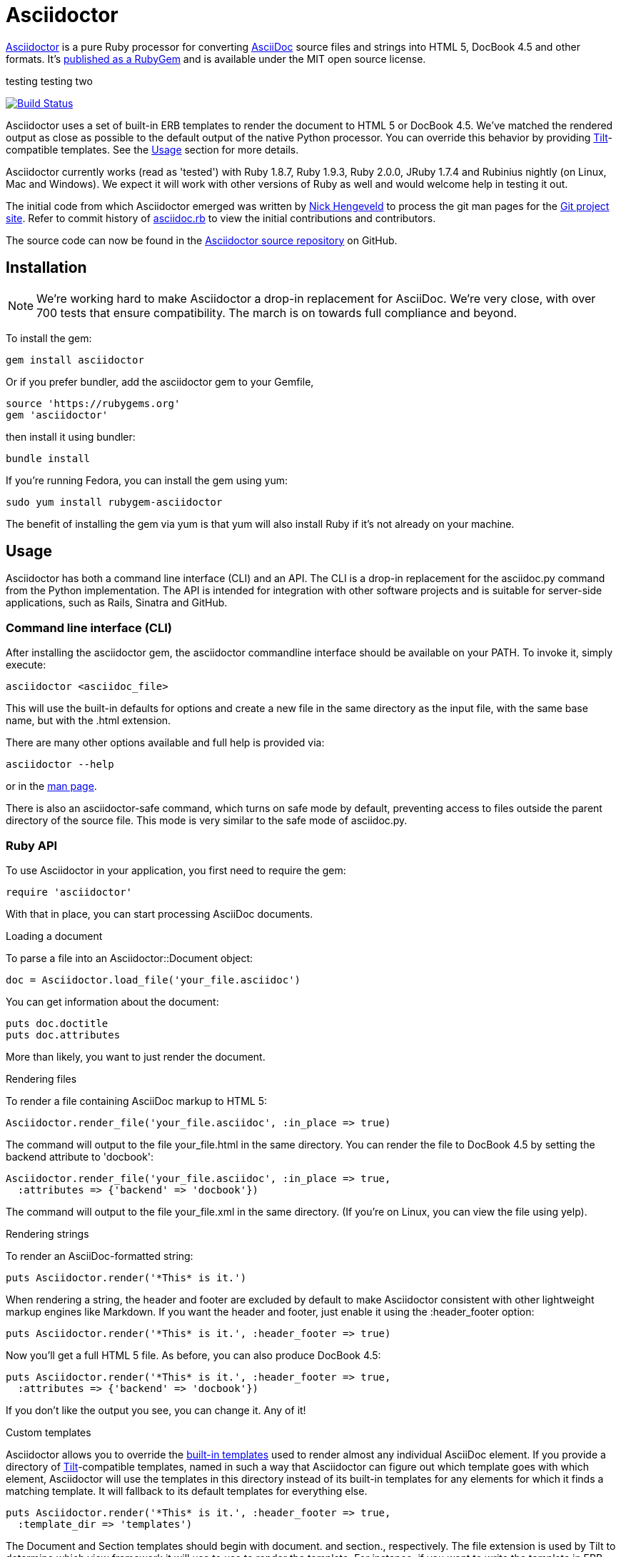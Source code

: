 = Asciidoctor
:awestruct-layout: base
:homepage: http://asciidoctor.org
:asciidoc: http://asciidoc.org
:sources: https://github.com/asciidoctor/asciidoctor
:issues: https://github.com/asciidoctor/asciidoctor/issues
:forum: http://discuss.asciidoctor.org
:org: https://github.com/asciidoctor
:contributors: https://github.com/asciidoctor/asciidoctor/graphs/contributors
:templates: https://github.com/asciidoctor/asciidoctor/blob/master/lib/asciidoctor/backends
:gitscm-next: https://github.com/github/gitscm-next
:seed-contribution: https://github.com/github/gitscm-next/commits/master/lib/asciidoc.rb
:tilt: https://github.com/rtomayko/tilt
:freesoftware: http://www.gnu.org/philosophy/free-sw.html
:gist: https://gist.github.com
:fork: https://help.github.com/articles/fork-a-repo
:branch: http://learn.github.com/p/branching.html
:pr: https://help.github.com/articles/using-pull-requests
:license: https://github.com/asciidoctor/asciidoctor/blob/master/LICENSE
:idprefix:
:idseparator: -

{homepage}[Asciidoctor] is a pure Ruby processor for converting
{asciidoc}[AsciiDoc] source files and strings into HTML 5, DocBook 4.5
and other formats. It's http://rubygems.org/gems/asciidoctor[published
as a RubyGem] and is available under the MIT open source license.

testing
testing two

ifndef::awestruct[]
image::https://travis-ci.org/asciidoctor/asciidoctor.png?branch=master[Build Status, link="https://travis-ci.org/asciidoctor/asciidoctor"]
endif::awestruct[]

Asciidoctor uses a set of built-in ERB templates to render the document
to HTML 5 or DocBook 4.5. We've matched the rendered output as close as
possible to the default output of the native Python processor. You can
override this behavior by providing {tilt}[Tilt]-compatible templates.
See the <<usage>> section for more details.

Asciidoctor currently works (read as 'tested') with Ruby 1.8.7, Ruby
1.9.3, Ruby 2.0.0, JRuby 1.7.4 and Rubinius nightly (on Linux, Mac and
Windows). We expect it will work with other versions of Ruby as well and
would welcome help in testing it out.

The initial code from which Asciidoctor emerged was written by
http://github.com/nickh[Nick Hengeveld] to process the git man pages for
the {gitscm-next}[Git project site]. Refer to commit history of
{seed-contribution}[asciidoc.rb] to view the initial contributions and
contributors.

The source code can now be found in the {sources}[Asciidoctor source
repository] on GitHub.

== Installation

NOTE: We're working hard to make Asciidoctor a drop-in replacement for
AsciiDoc. We're very close, with over 700 tests that ensure
compatibility. The march is on towards full compliance and beyond.

To install the gem:

 gem install asciidoctor

Or if you prefer bundler, add the asciidoctor gem to your Gemfile,

 source 'https://rubygems.org'
 gem 'asciidoctor'

then install it using bundler:

 bundle install

If you're running Fedora, you can install the gem using yum:

 sudo yum install rubygem-asciidoctor

The benefit of installing the gem via yum is that yum will also install
Ruby if it's not already on your machine.

== Usage

Asciidoctor has both a command line interface (CLI) and an API. The CLI
is a drop-in replacement for the +asciidoc.py+ command from the Python
implementation. The API is intended for integration with other software
projects and is suitable for server-side applications, such as Rails,
Sinatra and GitHub.

=== Command line interface (CLI)

After installing the +asciidoctor+ gem, the +asciidoctor+ commandline
interface should be available on your PATH. To invoke it, simply execute:

 asciidoctor <asciidoc_file>

This will use the built-in defaults for options and create a new file in
the same directory as the input file, with the same base name, but with
the .html extension.

There are many other options available and full help is provided via:

 asciidoctor --help

or in the http://asciidoctor.org/man/asciidoctor[man page].

There is also an +asciidoctor-safe+ command, which turns on safe mode by
default, preventing access to files outside the parent directory of the
source file. This mode is very similar to the safe mode of
+asciidoc.py+.

=== Ruby API

To use Asciidoctor in your application, you first need to require the
gem:

 require 'asciidoctor'

With that in place, you can start processing AsciiDoc documents.

.Loading a document
To parse a file into an +Asciidoctor::Document+ object:

 doc = Asciidoctor.load_file('your_file.asciidoc')

You can get information about the document:

 puts doc.doctitle
 puts doc.attributes

More than likely, you want to just render the document.

.Rendering files
To render a file containing AsciiDoc markup to HTML 5:

 Asciidoctor.render_file('your_file.asciidoc', :in_place => true)

The command will output to the file +your_file.html+ in the same
directory. You can render the file to DocBook 4.5 by setting the
+backend+ attribute to 'docbook':

 Asciidoctor.render_file('your_file.asciidoc', :in_place => true,
   :attributes => {'backend' => 'docbook'})

The command will output to the file +your_file.xml+ in the same
directory. (If you're on Linux, you can view the file using yelp).

.Rendering strings
To render an AsciiDoc-formatted string:

 puts Asciidoctor.render('*This* is it.')

When rendering a string, the header and footer are excluded by default
to make Asciidoctor consistent with other lightweight markup engines
like Markdown. If you want the header and footer, just enable it using
the +:header_footer+ option:

 puts Asciidoctor.render('*This* is it.', :header_footer => true)

Now you'll get a full HTML 5 file. As before, you can also produce
DocBook 4.5:

 puts Asciidoctor.render('*This* is it.', :header_footer => true,
   :attributes => {'backend' => 'docbook'})

If you don't like the output you see, you can change it. Any of it!

.Custom templates
Asciidoctor allows you to override the {templates}[built-in templates]
used to render almost any individual AsciiDoc element. If you provide a
directory of {tilt}[Tilt]-compatible templates, named in such a way that
Asciidoctor can figure out which template goes with which element,
Asciidoctor will use the templates in this directory instead of its
built-in templates for any elements for which it finds a matching
template. It will fallback to its default templates for everything else.

 puts Asciidoctor.render('*This* is it.', :header_footer => true,
   :template_dir => 'templates')

The Document and Section templates should begin with +document.+ and
+section.+, respectively. The file extension is used by Tilt to
determine which view framework it will use to use to render the
template. For instance, if you want to write the template in ERB, you'd
name these two templates +document.html.erb+ and +section.html.erb+. To
use Haml, you'd name them +document.html.haml+ and +section.html.haml+.

Templates for block elements, like a Paragraph or Sidebar, would begin
with +block_<style>.+. For instance, to override the default Paragraph
template with an ERB template, put a file named
+block_paragraph.html.erb+ in the template directory you pass to the
+Document+ constructor using the +:template_dir+ option.

For more usage examples, see the (massive) test suite.

== Differences from AsciiDoc

While Asciidoctor aims to be compliant with the AsciiDoc syntax, there
are some differences which are important to keep in mind. In some cases,
it's to enforce a rule we believe is too lax or ambiguous in AsciiDoc.
In other cases, it's a tradeoff for speed, smarter processing or a
feature we just haven't yet implemented. (You'll also notice that
Asciidoctor executes about 25x as fast as AsciiDoc).

Here are the known cases where Asciidoctor differs from AsciiDoc:

* Asciidoctor enables safe mode by default when using the API
  (+SafeMode::SECURE+)

* Asciidoctor safe mode is even more safe than AsciiDoc's safe mode

* Asciidoctor enforces symmetric block delimiters (the length of start
  and end delimiters for a block must match!)

* Section title underlines must be within 1 character of the length of
  the title (AsciiDoc allows an offset of 3)

* Asciidoctor's default HTML backend matches AsciiDoc's HTML 5 backend
  (whereas XHTML 1.1 is the default HTML backend in AsciiDoc)

* Asciidoctor adds viewport meta tag to +<head>+ to optimize mobile viewing

* Asciidoctor handles inline anchors more cleanly

** AsciiDoc adds an +<a>+ tag in the line and that markup gets caught in
   the generated id

** Asciidoctor promotes the id of the anchor as the section id

* Asciidoctor strips XML entities from the section title before
  generating the id (makes for cleaner section ids)

* Asciidoctor uses +<code>+ instead of +<span class="monospace">+ around
  inline literal text in the HTML backend

* Asciidoctor does not wrap email next to author name in header in
  angle brackets

* Asciidoctor allows email field to be a URL and renders it as such

* Asciidoctor is much more lenient about attribute list parsing (double
  quotes are rarely needed, though you may want to keep them for
  compatibility)

* Asciidoctor adds the type attribute on ordered lists to provide hint
  for numbering style when stylesheet is absent (such as in embedded mode)

* Asciidoctor recognizes +opts+ as an alias for the +options+ attribute.

* Asciidoctor creates xref labels using the text from the linked section
  title when rendering HTML to match how DocBook works

* Asciidoctor allows commas to be used in xref labels, whereas AsciiDoc
  cuts off the label at the location of the first comma

* Asciidoctor removes indentation for non-literal paragraphs in a list
  item
+
NOTE: In general, Asciidoctor handles whitespace much more intelligently
+

* Asciidoctor does not output an empty +<dd>+ for labeled list items
  that don't have a definition

* In Asciidoctor, a horizontal ruler can have attributes

* Asciidoctor wraps +<col>+ elements in +<colgroup>+ in tables

* Asciidoctor uses +<code>+ around content in monospaced table cells

* Asciidoctor skips over line comments in tables, whereas AsciiDoc doesn't

* Asciidoctor uses its own API rather than a command line invocation to
  handle table cells that have AsciiDoc content

* Asciidoctor supports resolving variables from parent document in table
  cells with AsciiDoc content

* AsciiDoc doesn't carry over the doctype attribute passed from the
  commandline when rendering AsciiDoc table cells, whereas Asciidoctor does

* Asciidoctor does not require commas between attributes with quoted
  values in a block attribute list

* Asciidoctor strips the file extension from the target image when
  generating alt text if no alt text is provided

* Asciidoctor reifies the toc in the header of the document instead of
  relying on JavaScript to create it

* Asciidoctor sets CSS class on toc element, read from the +toc-class+
  attribute; defaults to toc attribute name (+toc+ or +toc2+).

* Asciidoctor honors the id, title, role and levels attributes set on
  the toc macro.

* Asciidoctor does not output two TOCs with the same id.

* Asciidoctor is nice about using a section title syntax inside a
  delimited block by simply ignoring it (AsciiDoc issues warnings)

* Asciidoctor honors the alternate style name "discrete" for a floating
  title (i.e., +[discrete]+)

* Asciidoctor supports the +pass+ style on open blocks and paragraphs

* Asciidoctor supports syntax highlighting of listing, literal or open blocks
  that have the "source" style out of the box

** Asciidoctor honors the source-highlighter values +coderay+ and
   +highlightjs+, using CodeRay or highlight.js, respectively

** Asciidoctor does not currently support Pygments for source
   highlighting

** Asciidoctor gracefully falls back to listing block if no source language
   is specified

* Asciidoctor sets these additional intrinsic attributes

  +asciidoctor+::
    indicates Asciidoctor is being used; useful for conditional
    processing

  +asciidoctor-version+::
    indicates which version of Asciidoctor is in use

* Asciidoctor does not support deprecated tables (you don't want them
  anyway)

* Use can set the extension for icons using the +icontype+ attribute
  (AsciiDoc defaults to .png)

* Asciidoctor uses the +<blockquote>+ for the content and +<cite>+ tag for
  attribution title in the HTML output for quote blocks, requiring some
  additional styling to match AsciiDoc
+
 blockquote.content { padding: 0; margin; 0 }
 cite { color: navy; }
+

* Asciidoctor supports markdown-style blockquotes as well as a shorthand
  for a blockquote paragraph.

* Asciidoctor supports markdown-style headings (section titles)

* Asciidoctor does not support the deprecated index term syntax (`++`
  and `+++`)

* Asciidoctor includes a modern default stylesheet based on Foundation.

* Asciidoctor links to, rather than embeds, the default stylesheet into
  the document by default (e.g., +linkcss+). To include the default
  stylesheet, you can either use the +copycss+ attribute to tell
  Asciidoctor to copy it to the output directory, or you can embed it
  into the document using the +linkcss!+ attribute. You can also provide
  your own stylesheet using the +stylesheet+ attribute.

* Asciidoctor introduces the +hardbreaks+ attribute, which inserts a
  line break character after each line of wrapped text

* Asciidoctor introduces the +idseparator+ attribute to customize the
  separator used in generated section ids (AsciiDoc hardcodes +_+)

* Asciidoctor does not support system evaluation macros

* Asciidoctor does not support displaying comments

* Asciidoctor properly calculates author initials if attribute reference
  is used in name

* Asciidoctor allows the author and revision attributes to be referenced
  in subsequent attribute entries in header (unlike AsciiDoc)

* Asciidoctor allows multiple authors to be defined, separated by
  semicolon. In DocBook backend, the authors are listed in an
  +<authorgroup>+ element.

* Asciidoctor allows the document id to be set using [[id]] above the
  document header (adds id attribute to +<body>+ tag)

* Assigning value to the +listing-caption+ attribute will enable
  automatic captions for listings (like examples, tables and figures)

* The +ifeval::[]+ macro is constrained for the strict purpose of
  comparing values of attributes

* The +include::[]+ macro is converted to a link to the target document
  when SafeMode is SECURE or greater (this makes for a friendly
  experience on GitHub)

* Asciidoctor supports up to 6 section levels (to cover all heading levels in
  HTML) whereas AsciiDoc stops at 5; note the 6 section level is only available
  using the single-line section title syntax

* Admonition block style is added to class of outer div in html5 backend
  in Asciidoctor

* Admonition block caption can be overridden in Asciidoctor using the
  +caption+ block attribute

* Asciidoctor will parse attributes in link macros if the +linkattrs+
  attribute is set on the document.

If there's a difference you don't see in this list, check the {issues}[issue
tracker] to see if it's an outstanding feature, or file an issue to report the
difference.

== Contributing

In the spirit of {freesoftware}[free software], 'everyone' is encouraged to
help improve this project.

Here are some ways *you* can contribute:

* by using alpha, beta, and prerelease versions
* by reporting bugs
* by suggesting new features
* by writing or editing documentation
* by writing specifications
* by writing code -- 'No patch is too small.'
** fix typos
** add comments
** clean up inconsistent whitespace
** write tests!
* by refactoring code
* by fixing {issues}[issues]
* by reviewing patches

== Submitting an Issue

We use the {issues}[GitHub issue tracker] associated with this project
to track bugs and features. Before submitting a bug report or feature
request, check to make sure it hasn't already been submitted. When
submitting a bug report, please include a {gist}[Gist] that includes any
details that may help reproduce the bug, including your gem version,
Ruby version, and operating system.

Most importantly, since Asciidoctor is a text processor, reproducing
most bugs requires that we have some snippet of text on which
Asciidoctor exhibits the bad behavior.

An ideal bug report would include a pull request with failing specs.

== Submitting a Pull Request

. {fork}[Fork the repository].
. {branch}[Create a topic branch].
. Add tests for your unimplemented feature or bug fix.
. Run +bundle exec rake+.
If your tests pass, return to step 3.
. Implement your feature or bug fix.
. Run +bundle exec rake+.
If your tests fail, return to step 5.
. Add documentation for your feature or bug fix.
. If your changes are not 100% documented, go back to step 7.
. Add, commit, and push your changes.
. {pr}[Submit a pull request].

== Supported Ruby Versions

This library aims to support the following Ruby implementations:

* Ruby 1.8.7
* Ruby 1.9.3
* Ruby 2.0.0
* JRuby 1.7.4
* Rubinius nightly

If something doesn't work on one of these interpreters, it should be
considered a bug.

If you would like this library to support another Ruby version, you may
volunteer to be a maintainer. Being a maintainer entails making sure all
tests run and pass on that implementation. When something breaks on your
implementation, you will be personally responsible for providing patches
in a timely fashion. If critical issues for a particular implementation
exist at the time of a major release, support for that Ruby version may
be dropped.

== Resources

Project home page:: {homepage}

Source repository:: {sources}

Issue tracker:: {issues}

Mailinglist / forum:: {forum}

GitHub organization:: {org}

== Authors

*Asciidoctor* was written by https://github.com/mojavelinux[Dan Allen],
https://github.com/erebor[Ryan Waldron],
https://github.com/lightguard[Jason Porter], https://github.com/nickh[Nick
Hengeveld] and {contributors}[other contributors].

*AsciiDoc* was written by Stuart Rackham and has received contributions
from many other individuals.

== Copyright

Copyright (C) 2012-2013 Dan Allen and Ryan Waldron. Free use of this
software is granted under the terms of the MIT License.

See the {license}[LICENSE] file for details.

// vim: tw=72
